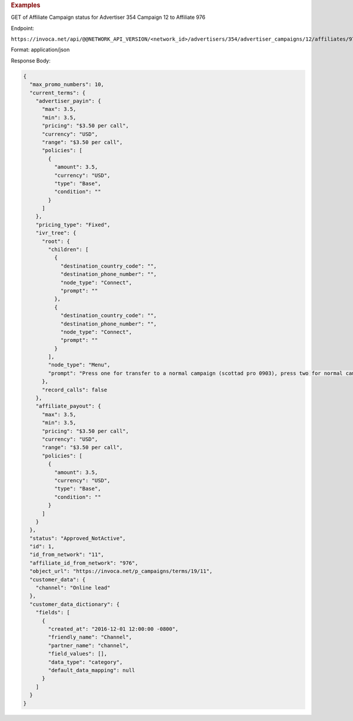 

.. container:: endpoint-long-description

  .. rubric:: Examples

  GET of Affiliate Campaign status for Advertiser 354 Campaign 12 to Affiliate 976

  Endpoint:

  ``https://invoca.net/api/@@NETWORK_API_VERSION/<network_id>/advertisers/354/advertiser_campaigns/12/affiliates/976/affiliate_campaigns.json``

  Format: application/json

  Response Body:

  .. code-block:: json

    {
      "max_promo_numbers": 10,
      "current_terms": {
        "advertiser_payin": {
          "max": 3.5,
          "min": 3.5,
          "pricing": "$3.50 per call",
          "currency": "USD",
          "range": "$3.50 per call",
          "policies": [
            {
              "amount": 3.5,
              "currency": "USD",
              "type": "Base",
              "condition": ""
            }
          ]
        },
        "pricing_type": "Fixed",
        "ivr_tree": {
          "root": {
            "children": [
              {
                "destination_country_code": "",
                "destination_phone_number": "",
                "node_type": "Connect",
                "prompt": ""
              },
              {
                "destination_country_code": "",
                "destination_phone_number": "",
                "node_type": "Connect",
                "prompt": ""
              }
            ],
            "node_type": "Menu",
            "prompt": "Press one for transfer to a normal campaign (scottad pro 0903), press two for normal campaign (scott ad pro 3122), press three for transfer to a syndicated campaign!"
          },
          "record_calls": false
        },
        "affiliate_payout": {
          "max": 3.5,
          "min": 3.5,
          "pricing": "$3.50 per call",
          "currency": "USD",
          "range": "$3.50 per call",
          "policies": [
            {
              "amount": 3.5,
              "currency": "USD",
              "type": "Base",
              "condition": ""
            }
          ]
        }
      },
      "status": "Approved_NotActive",
      "id": 1,
      "id_from_network": "11",
      "affiliate_id_from_network": "976",
      "object_url": "https://invoca.net/p_campaigns/terms/19/11",
      "customer_data": {
        "channel": "Online lead"
      },
      "customer_data_dictionary": {
        "fields": [
          {
            "created_at": "2016-12-01 12:00:00 -0800",
            "friendly_name": "Channel",
            "partner_name": "channel",
            "field_values": [],
            "data_type": "category",
            "default_data_mapping": null
          }
        ]
      }
    }
